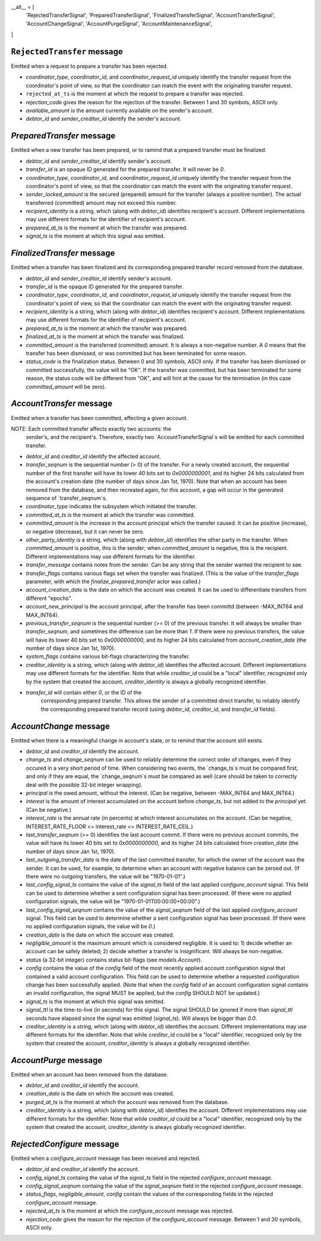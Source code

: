 __all__ = [
    'RejectedTransferSignal',
    'PreparedTransferSignal',
    'FinalizedTransferSignal',
    'AccountTransferSignal',
    'AccountChangeSignal',
    'AccountPurgeSignal',
    'AccountMaintenanceSignal',
]




``RejectedTransfer`` message
--------------------------

Emitted when a request to prepare a transfer has been rejected.

* `coordinator_type`, `coordinator_id`, and `coordinator_request_id`
  uniquely identify the transfer request from the coordinator's point
  of view, so that the coordinator can match the event with the
  originating transfer request.

* ``rejected_at_ts`` is the moment at which the request to prepare a
  transfer was rejected.

* `rejection_code` gives the reason for the rejection of the
  transfer. Between 1 and 30 symbols, ASCII only.

* `available_amount` is the amount currently available on the sender's
  account.

* `debtor_id` and `sender_creditor_id` identify the sender's account.


`PreparedTransfer` message
--------------------------

Emitted when a new transfer has been prepared, or to ramind that a
prepared transfer must be finalized.

* `debtor_id` and `sender_creditor_id` identify sender's account.

* `transfer_id` is an opaque ID generated for the prepared
  transfer. It will never be `0`.

* `coordinator_type`, `coordinator_id`, and `coordinator_request_id`
  uniquely identify the transfer request from the coordinator's point
  of view, so that the coordinator can match the event with the
  originating transfer request.

* `sender_locked_amount` is the secured (prepared) amount for the
  transfer (always a positive number). The actual transferred
  (committed) amount may not exceed this number.

* `recipient_identity` is a string, which (along with `debtor_id`)
  identifies recipient's account. Different implementations may use
  different formats for the identifier of recipient's account.

* `prepared_at_ts` is the moment at which the transfer was prepared.

* `signal_ts` is the moment at which this signal was emitted.


`FinalizedTransfer` message
---------------------------

Emitted when a transfer has been finalized and its corresponding
prepared transfer record removed from the database.

* `debtor_id` and `sender_creditor_id` identify sender's account.

* `transfer_id` is the opaque ID generated for the prepared transfer.

* `coordinator_type`, `coordinator_id`, and `coordinator_request_id`
  uniquely identify the transfer request from the coordinator's point
  of view, so that the coordinator can match the event with the
  originating transfer request.

* `recipient_identity` is a string, which (along with `debtor_id`)
  identifies recipient's account. Different implementations may use
  different formats for the identifier of recipient's account.

* `prepared_at_ts` is the moment at which the transfer was prepared.

* `finalized_at_ts` is the moment at which the transfer was finalized.

* `committed_amount` is the transferred (committed) amount. It is
  always a non-negative number. A `0` means that the transfer has been
  dismissed, or was committed but has been terminated for some reason.

* `status_code` is the finalization status. Between 0 and 30 symbols,
  ASCII only. If the transfer has been dismissed or committed
  successfully, the value will be "OK". If the transfer was committed,
  but has been terminated for some reason, the status code will be
  different from "OK", and will hint at the cause for the termination
  (in this case `committed_amount` will be zero).


`AccountTransfer` message
-------------------------

Emitted when a transfer has been committed, affecting a given account.

NOTE: Each committed transfer affects exactly two accounts: the
      sender's, and the recipient's. Therefore, exactly two
      `AccountTransferSignal`s will be emitted for each committed
      transfer.

* `debtor_id` and `creditor_id` identify the affected account.

* `transfer_seqnum` is the sequential number (> 0) of the
  transfer. For a newly created account, the sequential number of the
  first transfer will have its lower 40 bits set to `0x0000000001`,
  and its higher 24 bits calculated from the account's creation date
  (the number of days since Jan 1st, 1970). Note that when an account
  has been removed from the database, and then recreated again, for
  this account, a gap will occur in the generated sequence of
  `transfer_seqnum`s.

* `coordinator_type` indicates the subsystem which initiated the
  transfer.

* `committed_at_ts` is the moment at which the transfer was committed.

* `committed_amount` is the increase in the account principal which
  the transfer caused. It can be positive (increase), or negative
  (decrease), but it can never be zero.

* `other_party_identity` is a string, which (along with `debtor_id`)
  identifies the other party in the transfer. When `committed_amount`
  is positive, this is the sender; when `committed_amount` is
  negative, this is the recipient. Different implementations may use
  different formats for the identifier.

* `transfer_message` contains notes from the sender. Can be any string
  that the sender wanted the recipient to see.

* `transfer_flags` contains various flags set when the transfer was
  finalized. (This is the value of the `transfer_flags` parameter,
  with which the `finalize_prepared_transfer` actor was called.)

* `account_creation_date` is the date on which the account was
  created. It can be used to differentiate transfers from different
  "epochs".

* `account_new_principal` is the account principal, after the transfer
  has been committd (between -MAX_INT64 and MAX_INT64).

* `previous_transfer_seqnum` is the sequential number (>= 0) of the
  previous transfer. It will always be smaller than `transfer_seqnum`,
  and sometimes the difference can be more than `1`. If there were no
  previous transfers, the value will have its lower 40 bits set to
  `0x0000000000`, and its higher 24 bits calculated from
  `account_creation_date` (the number of days since Jan 1st, 1970).

* `system_flags` contains various bit-flags characterizing the
  transfer.

* `creditor_identity` is a string, which (along with `debtor_id`)
  identifies the affected account. Different implementations may use
  different formats for the identifier. Note that while `creditor_id`
  could be a "local" identifier, recognized only by the system that
  created the account, `creditor_identity` is always a globally
  recognized identifier.

* `transfer_id` will contain either `0`, or the ID of the
   corresponding prepared transfer. This allows the sender of a
   committed direct transfer, to reliably identify the corresponding
   prepared transfer record (using `debtor_id`, `creditor_id`, and
   `transfer_id` fields).


`AccountChange` message
-----------------------

Emitted when there is a meaningful change in account's state, or to
remind that the account still exists.

* `debtor_id` and `creditor_id` identify the account.

* `change_ts` and `change_seqnum` can be used to reliably determine
  the correct order of changes, even if they occured in a very short
  period of time. When considering two events, the `change_ts`s must
  be compared first, and only if they are equal, the `change_seqnum`s
  must be compared as well (care should be taken to correctly deal
  with the possible 32-bit integer wrapping).

* `principal` is the owed amount, without the interest. (Can be
  negative, between -MAX_INT64 and MAX_INT64.)

* `interest` is the amount of interest accumulated on the account
  before `change_ts`, but not added to the `principal` yet. (Can be
  negative.)

* `interest_rate` is the annual rate (in percents) at which interest
  accumulates on the account. (Can be negative, INTEREST_RATE_FLOOR <=
  interest_rate <= INTEREST_RATE_CEIL.)

* `last_transfer_seqnum` (>= 0) identifies the last account commit. If
  there were no previous account commits, the value will have its
  lower 40 bits set to `0x0000000000`, and its higher 24 bits
  calculated from `creation_date` (the number of days since Jan 1st,
  1970).

* `last_outgoing_transfer_date` is the date of the last committed
  transfer, for which the owner of the account was the sender. It can
  be used, for example, to determine when an account with negative
  balance can be zeroed out. (If there were no outgoing transfers, the
  value will be "1970-01-01".)

* `last_config_signal_ts` contains the value of the `signal_ts` field
  of the last applied `configure_account` signal. This field can be
  used to determine whether a sent configuration signal has been
  processed. (If there were no applied configuration signals, the
  value will be "1970-01-01T00:00:00+00:00".)

* `last_config_signal_seqnum` contains the value of the
  `signal_seqnum` field of the last applied `configure_account`
  signal. This field can be used to determine whether a sent
  configuration signal has been processed. (If there were no applied
  configuration signals, the value will be `0`.)

* `creation_date` is the date on which the account was created.

* `negligible_amount` is the maximum amount which is considered
  negligible. It is used to: 1) decide whether an account can be
  safely deleted; 2) decide whether a transfer is insignificant. Will
  always be non-negative.

* `status` (a 32-bit integer) contains status bit-flags (see
  `models.Account`).

* `config` contains the value of the `config` field of the most
  recently applied account configuration signal that contained a valid
  account configuration. This field can be used to determine whether a
  requested configuration change has been successfully applied. (Note
  that when the `config` field of an account configuration signal
  contains an invalid configuration, the signal MUST be applied, but
  the `config` SHOULD NOT be updated.)

* `signal_ts` is the moment at which this signal was emitted.

* `signal_ttl` is the time-to-live (in seconds) for this signal. The
  signal SHOULD be ignored if more than `signal_ttl` seconds have
  elapsed since the signal was emitted (`signal_ts`). Will always be
  bigger than `0.0`.

* `creditor_identity` is a string, which (along with `debtor_id`)
  identifies the account. Different implementations may use different
  formats for the identifier. Note that while `creditor_id` could be a
  "local" identifier, recognized only by the system that created the
  account, `creditor_identity` is always a globally recognized
  identifier.


`AccountPurge` message
----------------------

Emitted when an account has been removed from the database.

* `debtor_id` and `creditor_id` identify the account.

* `creation_date` is the date on which the account was created.

* `purged_at_ts` is the moment at which the account was removed from
  the database.

* `creditor_identity` is a string, which (along with `debtor_id`)
  identifies the account. Different implementations may use different
  formats for the identifier. Note that while `creditor_id` could be a
  "local" identifier, recognized only by the system that created the
  account, `creditor_identity` is always globally recognized
  identifier.


`RejectedConfigure` message
---------------------------

Emitted when a `configure_account` message has been received and
rejected.

* `debtor_id` and `creditor_id` identify the account.

* `config_signal_ts` containg the value of the `signal_ts` field in
  the rejected `configure_account` message.

* `config_signal_seqnum` containg the value of the `signal_seqnum`
  field in the rejected `configure_account` message.

* `status_flags`, `negligible_amount`, `config` contain the values of
  the corresponding fields in the rejected `configure_account`
  message.

* `rejected_at_ts` is the moment at which the `configure_account`
  message was rejected.

* `rejection_code` gives the reason for the rejection of the
  `configure_account` message. Between 1 and 30 symbols, ASCII only.
